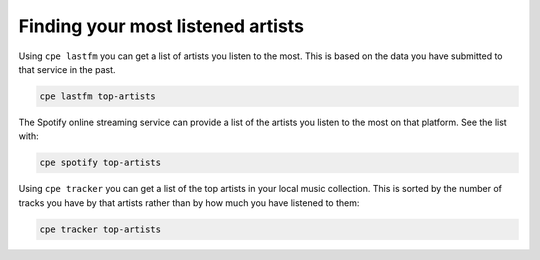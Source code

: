 Finding your most listened artists
==================================

Using ``cpe lastfm`` you can get a list of artists you listen to the most.
This is based on the data you have submitted to that service in the past.

.. code:: bash

    cpe lastfm top-artists

The Spotify online streaming service can provide a list of the artists
you listen to the most on that platform. See the list with:

.. code:: bash

    cpe spotify top-artists

Using ``cpe tracker`` you can get a list of the top artists in your local
music collection. This is sorted by the number of tracks you have by that
artists rather than by how much you have listened to them:

.. code:: bash

    cpe tracker top-artists
